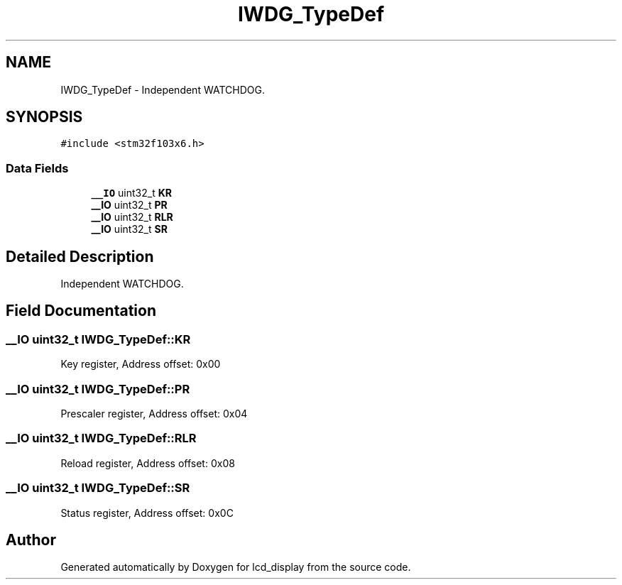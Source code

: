 .TH "IWDG_TypeDef" 3 "Thu Oct 29 2020" "lcd_display" \" -*- nroff -*-
.ad l
.nh
.SH NAME
IWDG_TypeDef \- Independent WATCHDOG\&.  

.SH SYNOPSIS
.br
.PP
.PP
\fC#include <stm32f103x6\&.h>\fP
.SS "Data Fields"

.in +1c
.ti -1c
.RI "\fB__IO\fP uint32_t \fBKR\fP"
.br
.ti -1c
.RI "\fB__IO\fP uint32_t \fBPR\fP"
.br
.ti -1c
.RI "\fB__IO\fP uint32_t \fBRLR\fP"
.br
.ti -1c
.RI "\fB__IO\fP uint32_t \fBSR\fP"
.br
.in -1c
.SH "Detailed Description"
.PP 
Independent WATCHDOG\&. 
.SH "Field Documentation"
.PP 
.SS "\fB__IO\fP uint32_t IWDG_TypeDef::KR"
Key register, Address offset: 0x00 
.SS "\fB__IO\fP uint32_t IWDG_TypeDef::PR"
Prescaler register, Address offset: 0x04 
.SS "\fB__IO\fP uint32_t IWDG_TypeDef::RLR"
Reload register, Address offset: 0x08 
.SS "\fB__IO\fP uint32_t IWDG_TypeDef::SR"
Status register, Address offset: 0x0C 

.SH "Author"
.PP 
Generated automatically by Doxygen for lcd_display from the source code\&.
